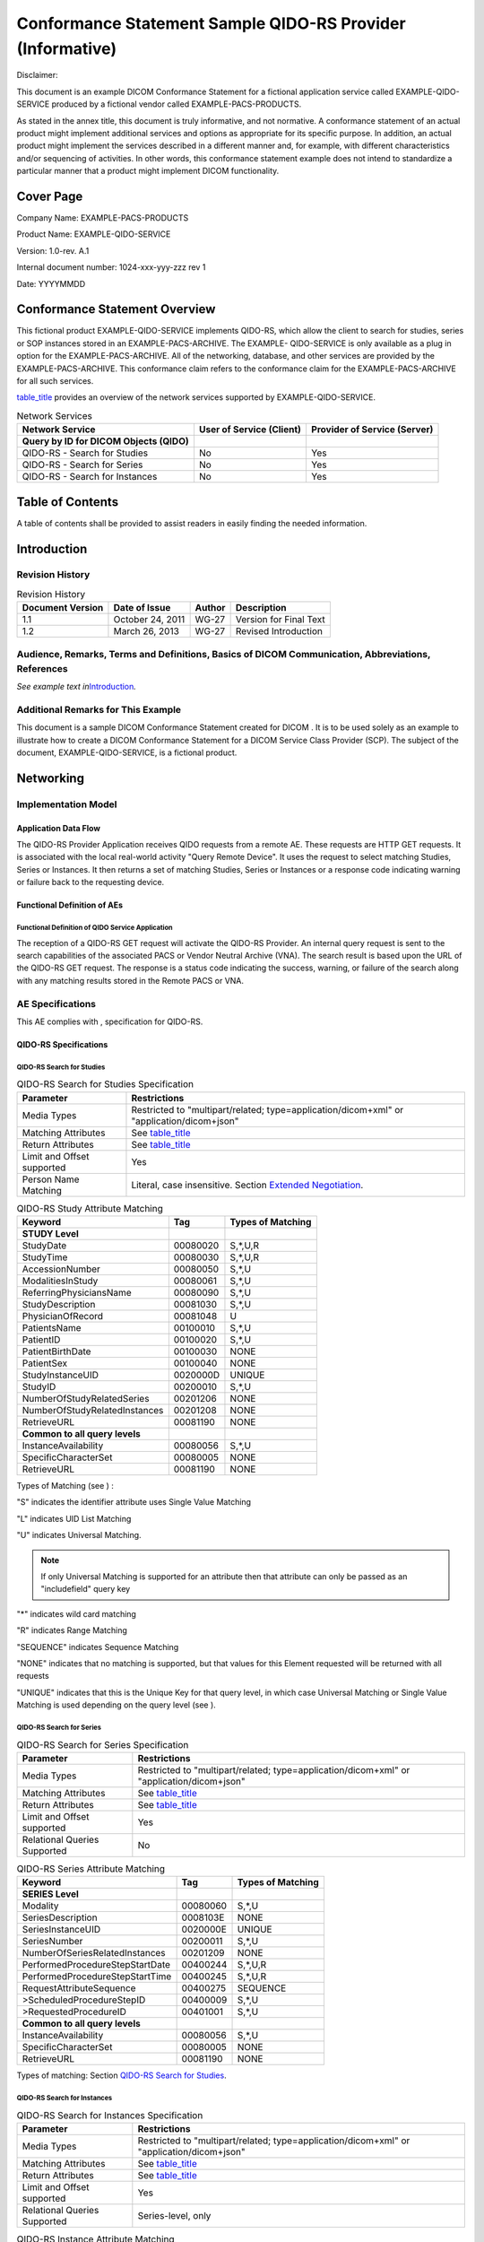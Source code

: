 .. _chapter_K:

Conformance Statement Sample QIDO-RS Provider (Informative)
===========================================================

Disclaimer:

This document is an example DICOM Conformance Statement for a fictional
application service called EXAMPLE-QIDO-SERVICE produced by a fictional
vendor called EXAMPLE-PACS-PRODUCTS.

As stated in the annex title, this document is truly informative, and
not normative. A conformance statement of an actual product might
implement additional services and options as appropriate for its
specific purpose. In addition, an actual product might implement the
services described in a different manner and, for example, with
different characteristics and/or sequencing of activities. In other
words, this conformance statement example does not intend to standardize
a particular manner that a product might implement DICOM functionality.

.. _sect_K.0:

Cover Page
----------

Company Name: EXAMPLE-PACS-PRODUCTS

Product Name: EXAMPLE-QIDO-SERVICE

Version: 1.0-rev. A.1

Internal document number: 1024-xxx-yyy-zzz rev 1

Date: YYYYMMDD

.. _sect_K.1:

Conformance Statement Overview
------------------------------

This fictional product EXAMPLE-QIDO-SERVICE implements QIDO-RS, which
allow the client to search for studies, series or SOP instances stored
in an EXAMPLE-PACS-ARCHIVE. The EXAMPLE- QIDO-SERVICE is only available
as a plug in option for the EXAMPLE-PACS-ARCHIVE. All of the networking,
database, and other services are provided by the EXAMPLE-PACS-ARCHIVE.
This conformance claim refers to the conformance claim for the
EXAMPLE-PACS-ARCHIVE for all such services.

`table_title <#table_K.1-1>`__ provides an overview of the network
services supported by EXAMPLE-QIDO-SERVICE.

.. table:: Network Services

   +----------------------+----------------------+----------------------+
   | **Network Service**  | **User of Service    | **Provider of        |
   |                      | (Client)**           | Service (Server)**   |
   +======================+======================+======================+
   | **Query by ID for    |                      |                      |
   | DICOM Objects        |                      |                      |
   | (QIDO)**             |                      |                      |
   +----------------------+----------------------+----------------------+
   | QIDO-RS - Search for | No                   | Yes                  |
   | Studies              |                      |                      |
   +----------------------+----------------------+----------------------+
   | QIDO-RS - Search for | No                   | Yes                  |
   | Series               |                      |                      |
   +----------------------+----------------------+----------------------+
   | QIDO-RS - Search for | No                   | Yes                  |
   | Instances            |                      |                      |
   +----------------------+----------------------+----------------------+

.. _sect_K.2:

Table of Contents
-----------------

A table of contents shall be provided to assist readers in easily
finding the needed information.

.. _sect_K.3:

Introduction
------------

.. _sect_K.3.1:

Revision History
~~~~~~~~~~~~~~~~

.. table:: Revision History

   ==================== ================= ========== ======================
   **Document Version** **Date of Issue** **Author** **Description**
   ==================== ================= ========== ======================
   1.1                  October 24, 2011  WG-27      Version for Final Text
   1.2                  March 26, 2013    WG-27      Revised Introduction
   ==================== ================= ========== ======================

.. _sect_K.3.2:

Audience, Remarks, Terms and Definitions, Basics of DICOM Communication, Abbreviations, References
~~~~~~~~~~~~~~~~~~~~~~~~~~~~~~~~~~~~~~~~~~~~~~~~~~~~~~~~~~~~~~~~~~~~~~~~~~~~~~~~~~~~~~~~~~~~~~~~~~

*See example text in*\ `Introduction <#sect_A.3>`__\ *.*

.. _sect_K.3.3:

Additional Remarks for This Example
~~~~~~~~~~~~~~~~~~~~~~~~~~~~~~~~~~~

This document is a sample DICOM Conformance Statement created for DICOM
. It is to be used solely as an example to illustrate how to create a
DICOM Conformance Statement for a DICOM Service Class Provider (SCP).
The subject of the document, EXAMPLE-QIDO-SERVICE, is a fictional
product.

.. _sect_K.4:

Networking
----------

.. _sect_K.4.1:

Implementation Model
~~~~~~~~~~~~~~~~~~~~

.. _sect_K.4.1.1:

Application Data Flow
^^^^^^^^^^^^^^^^^^^^^

The QIDO-RS Provider Application receives QIDO requests from a remote
AE. These requests are HTTP GET requests. It is associated with the
local real-world activity "Query Remote Device". It uses the request to
select matching Studies, Series or Instances. It then returns a set of
matching Studies, Series or Instances or a response code indicating
warning or failure back to the requesting device.

.. _sect_K.4.1.2:

Functional Definition of AEs
^^^^^^^^^^^^^^^^^^^^^^^^^^^^

.. _sect_K.4.1.2.1:

Functional Definition of QIDO Service Application
'''''''''''''''''''''''''''''''''''''''''''''''''

The reception of a QIDO-RS GET request will activate the QIDO-RS
Provider. An internal query request is sent to the search capabilities
of the associated PACS or Vendor Neutral Archive (VNA). The search
result is based upon the URL of the QIDO-RS GET request. The response is
a status code indicating the success, warning, or failure of the search
along with any matching results stored in the Remote PACS or VNA.

.. _sect_K.4.2:

AE Specifications
~~~~~~~~~~~~~~~~~

This AE complies with , specification for QIDO-RS.

.. _sect_K.4.2.1:

QIDO-RS Specifications
^^^^^^^^^^^^^^^^^^^^^^

.. _sect_K.4.2.1.1:

QIDO-RS Search for Studies
''''''''''''''''''''''''''

.. table:: QIDO-RS Search for Studies Specification

   +----------------------------+----------------------------------------+
   | **Parameter**              | **Restrictions**                       |
   +============================+========================================+
   | Media Types                | Restricted to "multipart/related;      |
   |                            | type=application/dicom+xml" or         |
   |                            | "application/dicom+json"               |
   +----------------------------+----------------------------------------+
   | Matching Attributes        | See `table_title <#table_K.4.2-1a>`__  |
   +----------------------------+----------------------------------------+
   | Return Attributes          | See `table_title <#table_K.4.2-1a>`__  |
   +----------------------------+----------------------------------------+
   | Limit and Offset supported | Yes                                    |
   +----------------------------+----------------------------------------+
   | Person Name Matching       | Literal, case insensitive. Section     |
   |                            | `Extended                              |
   |                            | Negotiation <#sect_K.4.2.2>`__.        |
   +----------------------------+----------------------------------------+

.. table:: QIDO-RS Study Attribute Matching

   ============================== ======== =================
   Keyword                        Tag      Types of Matching
   ============================== ======== =================
   **STUDY Level**                         
   StudyDate                      00080020 S,*,U,R
   StudyTime                      00080030 S,*,U,R
   AccessionNumber                00080050 S,*,U
   ModalitiesInStudy              00080061 S,*,U
   ReferringPhysiciansName        00080090 S,*,U
   StudyDescription               00081030 S,*,U
   PhysicianOfRecord              00081048 U
   PatientsName                   00100010 S,*,U
   PatientID                      00100020 S,*,U
   PatientBirthDate               00100030 NONE
   PatientSex                     00100040 NONE
   StudyInstanceUID               0020000D UNIQUE
   StudyID                        00200010 S,*,U
   NumberOfStudyRelatedSeries     00201206 NONE
   NumberOfStudyRelatedInstances  00201208 NONE
   RetrieveURL                    00081190 NONE
   **Common to all query levels**          
   InstanceAvailability           00080056 S,*,U
   SpecificCharacterSet           00080005 NONE
   RetrieveURL                    00081190 NONE
   ============================== ======== =================

Types of Matching (see ) :

"S" indicates the identifier attribute uses Single Value Matching

"L" indicates UID List Matching

"U" indicates Universal Matching.

.. note::

   If only Universal Matching is supported for an attribute then that
   attribute can only be passed as an "includefield" query key

"*" indicates wild card matching

"R" indicates Range Matching

"SEQUENCE" indicates Sequence Matching

"NONE" indicates that no matching is supported, but that values for this
Element requested will be returned with all requests

"UNIQUE" indicates that this is the Unique Key for that query level, in
which case Universal Matching or Single Value Matching is used depending
on the query level (see ).

.. _sect_K.4.2.1.2:

QIDO-RS Search for Series
'''''''''''''''''''''''''

.. table:: QIDO-RS Search for Series Specification

   +------------------------------+--------------------------------------+
   | **Parameter**                | **Restrictions**                     |
   +==============================+======================================+
   | Media Types                  | Restricted to "multipart/related;    |
   |                              | type=application/dicom+xml" or       |
   |                              | "application/dicom+json"             |
   +------------------------------+--------------------------------------+
   | Matching Attributes          | See                                  |
   |                              | `table_title <#table_K.4.2-2a>`__    |
   +------------------------------+--------------------------------------+
   | Return Attributes            | See                                  |
   |                              | `table_title <#table_K.4.2-2a>`__    |
   +------------------------------+--------------------------------------+
   | Limit and Offset supported   | Yes                                  |
   +------------------------------+--------------------------------------+
   | Relational Queries Supported | No                                   |
   +------------------------------+--------------------------------------+

.. table:: QIDO-RS Series Attribute Matching

   =============================== ======== =================
   Keyword                         Tag      Types of Matching
   =============================== ======== =================
   **SERIES Level**                         
   Modality                        00080060 S,*,U
   SeriesDescription               0008103E NONE
   SeriesInstanceUID               0020000E UNIQUE
   SeriesNumber                    00200011 S,*,U
   NumberOfSeriesRelatedInstances  00201209 NONE
   PerformedProcedureStepStartDate 00400244 S,*,U,R
   PerformedProcedureStepStartTime 00400245 S,*,U,R
   RequestAttributeSequence        00400275 SEQUENCE
   >ScheduledProcedureStepID       00400009 S,*,U
   >RequestedProcedureID           00401001 S,*,U
   **Common to all query levels**           
   InstanceAvailability            00080056 S,*,U
   SpecificCharacterSet            00080005 NONE
   RetrieveURL                     00081190 NONE
   =============================== ======== =================

Types of matching: Section `QIDO-RS Search for
Studies <#sect_K.4.2.1.1>`__.

.. _sect_K.4.2.1.3:

QIDO-RS Search for Instances
''''''''''''''''''''''''''''

.. table:: QIDO-RS Search for Instances Specification

   +------------------------------+--------------------------------------+
   | **Parameter**                | **Restrictions**                     |
   +==============================+======================================+
   | Media Types                  | Restricted to "multipart/related;    |
   |                              | type=application/dicom+xml" or       |
   |                              | "application/dicom+json"             |
   +------------------------------+--------------------------------------+
   | Matching Attributes          | See                                  |
   |                              | `table_title <#table_K.4.2-3a>`__    |
   +------------------------------+--------------------------------------+
   | Return Attributes            | See                                  |
   |                              | `table_title <#table_K.4.2-3a>`__    |
   +------------------------------+--------------------------------------+
   | Limit and Offset supported   | Yes                                  |
   +------------------------------+--------------------------------------+
   | Relational Queries Supported | Series-level, only                   |
   +------------------------------+--------------------------------------+

.. table:: QIDO-RS Instance Attribute Matching

   =============================== ======== =================
   Keyword                         Tag      Types of Matching
   =============================== ======== =================
   **SERIES Level**                         
   Modality                        00080060 S,*,U
   SeriesDescription               0008103E NONE
   SeriesInstanceUID               0020000E UNIQUE
   SeriesNumber                    00200011 S,*,U
   NumberOfSeriesRelatedInstances  00201209 NONE
   PerformedProcedureStepStartDate 00400244 S,*,U,R
   PerformedProcedureStepStartTime 00400245 S,*,U,R
   RequestAttributeSequence        00400275 SEQUENCE
   >ScheduledProcedureStepID       00400009 S,*,U
   >RequestedProcedureID           00401001 S,*,U
   **COMPOSITE INSTANCE Level**             
   SOPClassUID                     00080016 L
   SOPInstanceUID                  00080018 UNIQUE
   InstanceNumber                  00200013 S,*,U
   Rows                            00280010 NONE
   Columns                         00280011 NONE
   BitsAllocated                   00280100 NONE
   NumberOfFrames                  00280008 NONE
   **Common to all query levels**           
   InstanceAvailability            00080056 S,*,U
   SpecificCharacterSet            00080005 NONE
   RetrieveURL                     00081190 NONE
   =============================== ======== =================

Types of matching: Section `QIDO-RS Search for
Studies <#sect_K.4.2.1.1>`__.

.. _sect_K.4.2.1.4:

Connection Policies
'''''''''''''''''''

.. _sect_K.4.2.1.4.1:

General
       

All standard RS connection policies apply. There are no extensions for
RS options.

.. _sect_K.4.2.1.4.2:

Number of Connections
                     

EXAMPLE-QIDO-SERVICE limits the number of simultaneous RS requests.
Additional requests will be queued after the HTTP connection is
accepted. When an earlier request completes, a pending request will
proceed.

.. table:: Number of HTTP Requests Supported

   ========================================== ==================
   Maximum number of simultaneous RS requests 100 (configurable)
   ========================================== ==================

.. _sect_K.4.2.1.4.3:

Asynchronous Nature
                   

EXAMPLE-QIDO-SERVICE does not support RS asynchronous response.

.. _sect_K.4.2.1.4.4:

Response Status
               

The EXAMPLE-QIDO-SERVICE shall provide a response message header
containing the appropriate status code indicating success, warning, or
failure as shown in `table_title <#table_K.4.2-5>`__.

.. table:: HTTP Standard Response Codes

   +----------+--------------------------+----------------------------+
   | **Code** | **Name**                 | **Description**            |
   +==========+==========================+============================+
   | Success  |                          |                            |
   +----------+--------------------------+----------------------------+
   | 200      | OK                       | The query completed and    |
   |          |                          | any matching results are   |
   |          |                          | returned in the message    |
   |          |                          | body.                      |
   +----------+--------------------------+----------------------------+
   | Failure  |                          |                            |
   +----------+--------------------------+----------------------------+
   | 400      | Bad Request              | This indicates that the    |
   |          |                          | QIDO-RS Provider was       |
   |          |                          | unable to fulfill it       |
   |          |                          | because it cannot          |
   |          |                          | understand the query       |
   |          |                          | component.                 |
   +----------+--------------------------+----------------------------+
   | 401      | Unauthorized             | This indicates that the    |
   |          |                          | QIDO-RS Provider refused   |
   |          |                          | to fulfill it because the  |
   |          |                          | client is not authorized.  |
   +----------+--------------------------+----------------------------+
   | 403      | Forbidden                | This indicates that the    |
   |          |                          | QIDO-RS Provider           |
   |          |                          | understood the request,    |
   |          |                          | but is refusing to fulfill |
   |          |                          | it (e.g., no single        |
   |          |                          | patient specified, an      |
   |          |                          | authorized user with       |
   |          |                          | insufficient privileges,   |
   |          |                          | etc.).                     |
   +----------+--------------------------+----------------------------+
   | 413      | Request entity too large | This indicates that the    |
   |          |                          | query was too broad and a  |
   |          |                          | narrower query or paging   |
   |          |                          | should be requested. This  |
   |          |                          | code will be returned for  |
   |          |                          | queries that do not        |
   |          |                          | specify PatientID.         |
   +----------+--------------------------+----------------------------+
   | 503      | Busy                     | Service is unavailable.    |
   +----------+--------------------------+----------------------------+

.. _sect_K.4.2.2:

Extended Negotiation
^^^^^^^^^^^^^^^^^^^^

EXAMPLE-QIDO-SERVICE does not support the "fuzzymatching" query key.

EXAMPLE-QIDO-SERVICE will perform case insensitive matching for PN VR
attributes but will not perform other forms of fuzzy matching. This
applies to the following attributes:

-  Referring Physician's Name (0008,0090)

-  Physician(s) of Record (0008,1048)

-  Patient's Name (0010,0010)

.. _sect_K.4.3:

Network Interfaces
~~~~~~~~~~~~~~~~~~

.. _sect_K.4.3.1:

Physical Network Interface
^^^^^^^^^^^^^^^^^^^^^^^^^^

EXAMPLE-QIDO-SERVICE uses the network interface from the hosting
EXAMPLE-PACS-ARCHIVE. See its conformance claim for details.

.. _sect_K.4.3.2:

Additional Protocols
^^^^^^^^^^^^^^^^^^^^

EXAMPLE-QIDO-SERVICE uses the network services from the hosting
EXAMPLE-PACS-ARCHIVE. See its conformance claim for details.

.. _sect_K.4.3.3:

IPv4 and IPv6 Support
^^^^^^^^^^^^^^^^^^^^^

This product supports both IPv4 and IPv6 connections.

.. _sect_K.4.4:

Configuration
~~~~~~~~~~~~~

.. _sect_K.4.4.1:

QIDO-RS Interface
^^^^^^^^^^^^^^^^^

The EXAMPLE-QIDO-SERVICE can be configured to respond on one port for
TLS protected traffic. The TLS port will refuse any connection from a
system that is not recognized as authenticated by a known authority.

.. _sect_K.5:

Media Interchange
-----------------

Not applicable

.. _sect_K.6:

Support of Character Sets
-------------------------

EXAMPLE-QIDO-SERVICE supports Unicode UTF-8 for all RS transactions.

See conformance claim for EXAMPLE-PACS-ARCHIVE for character sets used
within the DICOM instances.

.. _sect_K.7:

Security
--------

The EXAMPLE-QIDO-SERVICE supports the following transport level security
measures:

-  HTTP BASIC Authorization over SSL

-  Digest Authorization

-  SSL Client Certificates

The transport level security measures support bi-directional
authentication using TLS connections. The EXAMPLE-QIDO-SERVICE can
provide its certificate information, and can be configured with either a
direct comparison (self-signed) certificate or a chain of trust
certificate.

The EXAMPLE-QIDO-SERVICE will refuse a connection over TLS from a source
that does not have a recognized authentication. For example, a
certificate authenticated by "Big Hospital Provider." will not be
accepted unless the EXAMPLE-QIDO-SERVICE has been configured to accept
authentications from "Big Hospital Provider." The list of acceptable
certificates for EXAMPLE-QIDO-SERVICE is not shared with certificates
used by other system applications and must be maintained independently.

The EXAMPLE-QIDO-SERVICE can optionally be configured to use the
following session authentication mechanisms:

-  Kerberos Local Domain Sessions

-  Shibboleth Cross Domain Sessions (using SAML2.0)

-  OAuth 2.0 complying with IHE ITI Internet User Authentication (IUA)
   Profile

